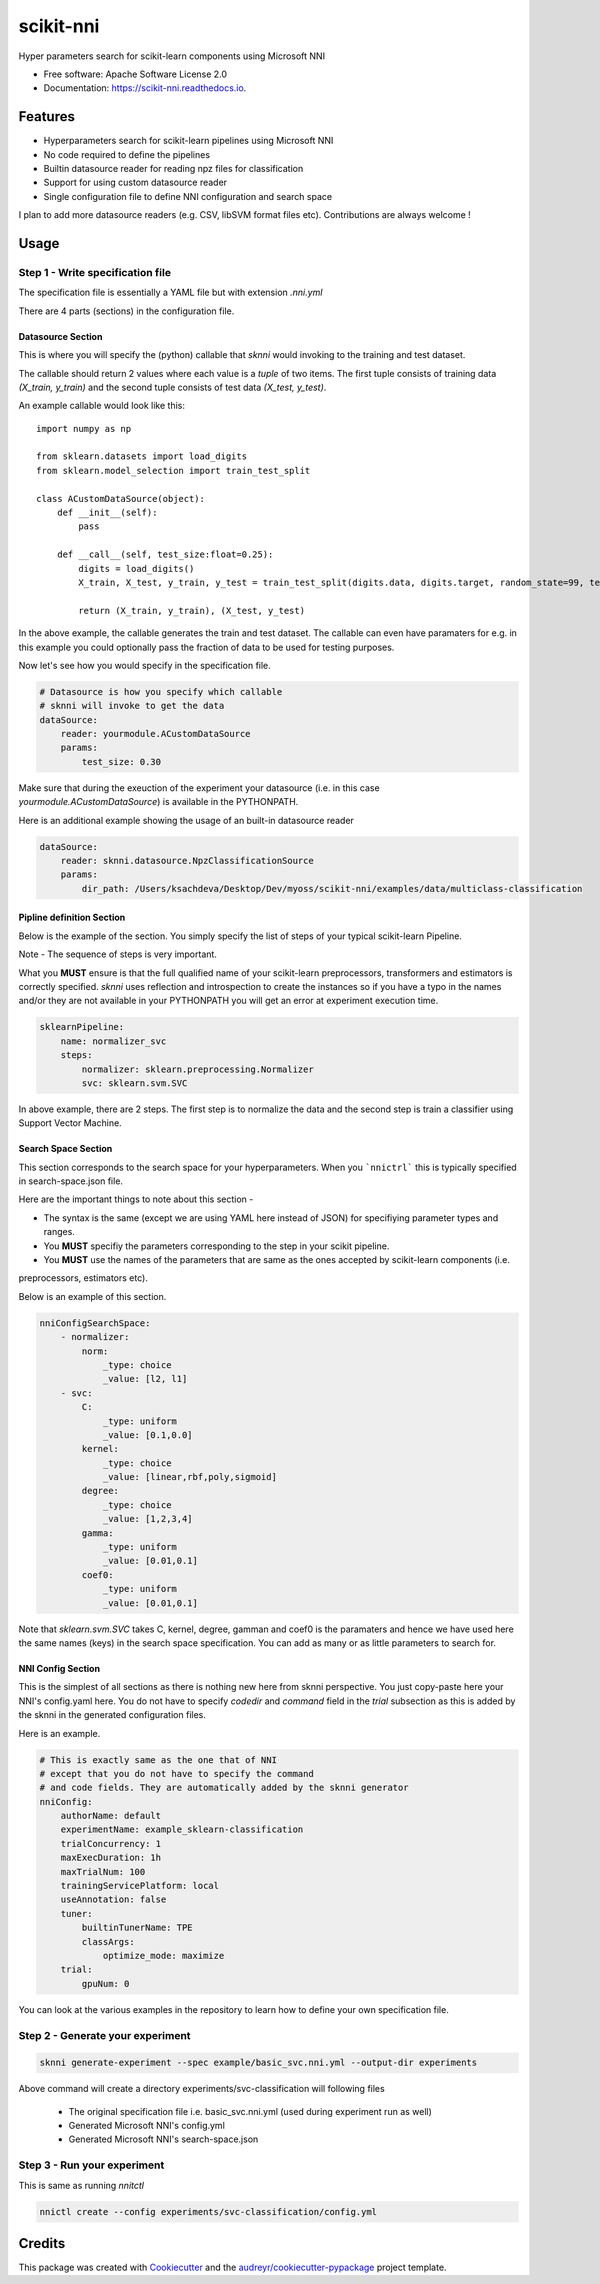 ==========
scikit-nni
==========


.. image:: https://img.shields.io/pypi/v/sknni.svg
        :target: https://pypi.python.org/pypi/sknni

.. image:: https://img.shields.io/travis/ksachdeva/scikit-nni.svg
        :target: https://travis-ci.org/ksachdeva/scikit-nni

.. image:: https://readthedocs.org/projects/scikit-nni/badge/?version=latest
        :target: https://scikit-nni.readthedocs.io/en/latest/?badge=latest
        :alt: Documentation Status


Hyper parameters search for scikit-learn components using Microsoft NNI


* Free software: Apache Software License 2.0
* Documentation: https://scikit-nni.readthedocs.io.


Features
--------

* Hyperparameters search for scikit-learn pipelines using Microsoft NNI
* No code required to define the pipelines
* Builtin datasource reader for reading npz files for classification
* Support for using custom datasource reader
* Single configuration file to define NNI configuration and search space

I plan to add more datasource readers (e.g. CSV, libSVM format files etc). Contributions are always welcome !

Usage
-----

Step 1 - Write specification file
#################################

The specification file is essentially a YAML file but with extension `.nni.yml`

There are 4 parts (sections) in the configuration file.

******************
Datasource Section
******************

This is where you will specify the (python) callable that `sknni` would invoking to the training and
test dataset.

The callable should return 2 values where each value is a `tuple` of two items. The first tuple
consists of training data `(X_train, y_train)` and the second tuple consists of test data `(X_test, y_test)`.

An example callable would look like this::

    import numpy as np

    from sklearn.datasets import load_digits
    from sklearn.model_selection import train_test_split

    class ACustomDataSource(object):
        def __init__(self):
            pass

        def __call__(self, test_size:float=0.25):
            digits = load_digits()
            X_train, X_test, y_train, y_test = train_test_split(digits.data, digits.target, random_state=99, test_size=test_size)

            return (X_train, y_train), (X_test, y_test)

In the above example, the callable generates the train and test dataset. The callable can even have paramaters for e.g. in this
example you could optionally pass the fraction of data to be used for testing purposes.

Now let's see how you would specify in the specification file.

.. code-block:: yaml

    # Datasource is how you specify which callable
    # sknni will invoke to get the data
    dataSource:
        reader: yourmodule.ACustomDataSource
        params:
            test_size: 0.30

Make sure that during the exeuction of the experiment your datasource (i.e. in this case `yourmodule.ACustomDataSource`)
is available in the PYTHONPATH.

Here is an additional example showing the usage of an built-in datasource reader

.. code-block:: yaml

    dataSource:
        reader: sknni.datasource.NpzClassificationSource
        params:
            dir_path: /Users/ksachdeva/Desktop/Dev/myoss/scikit-nni/examples/data/multiclass-classification


**************************
Pipline definition Section
**************************

Below is the example of the section. You simply specify the list of steps of your typical scikit-learn Pipeline.

Note - The sequence of steps is very important.

What you **MUST** ensure is that the full qualified name of your scikit-learn preprocessors, transformers and
estimators is correctly specified. `sknni` uses reflection and introspection to create the instances so if you have a
typo in the names and/or they are not available in your PYTHONPATH you will get an error at experiment execution time.

.. code-block:: yaml

    sklearnPipeline:
        name: normalizer_svc
        steps:
            normalizer: sklearn.preprocessing.Normalizer
            svc: sklearn.svm.SVC

In above example, there are 2 steps. The first step is to normalize the data and the second step is train a classifier using Support
Vector Machine.

********************
Search Space Section
********************

This section corresponds to the search space for your hyperparameters. When you ```nnictrl``` this is typically
specified in search-space.json file.

Here are the important things to note about this section -

- The syntax is the same (except we are using YAML here instead of JSON) for specifiying parameter types and ranges.
- You **MUST** specifiy the parameters corresponding to the step in your scikit pipeline.
- You **MUST** use the names of the parameters that are same as the ones accepted by scikit-learn components (i.e.
preprocessors, estimators etc).

Below is an example of this section.

.. code-block:: yaml

    nniConfigSearchSpace:
        - normalizer:
            norm:
                _type: choice
                _value: [l2, l1]
        - svc:
            C:
                _type: uniform
                _value: [0.1,0.0]
            kernel:
                _type: choice
                _value: [linear,rbf,poly,sigmoid]
            degree:
                _type: choice
                _value: [1,2,3,4]
            gamma:
                _type: uniform
                _value: [0.01,0.1]
            coef0:
                _type: uniform
                _value: [0.01,0.1]

Note that `sklearn.svm.SVC` takes C, kernel, degree, gamman and coef0 is the paramaters and hence we have used here
the same names (keys) in the search space specification. You can add as many or as little parameters to search for.

******************
NNI Config Section
******************

This is the simplest of all sections as there is nothing new here from sknni perspective. You just copy-paste
here your NNI's config.yaml here. You do not have to specify `codedir` and `command` field in the `trial` subsection as
this is added by the sknni in the generated configuration files.

Here is an example.


.. code-block:: yaml

    # This is exactly same as the one that of NNI
    # except that you do not have to specify the command
    # and code fields. They are automatically added by the sknni generator
    nniConfig:
        authorName: default
        experimentName: example_sklearn-classification
        trialConcurrency: 1
        maxExecDuration: 1h
        maxTrialNum: 100
        trainingServicePlatform: local
        useAnnotation: false
        tuner:
            builtinTunerName: TPE
            classArgs:
                optimize_mode: maximize
        trial:
            gpuNum: 0

You can look at the various examples in the repository to learn how to define your own specification file.


Step 2 - Generate your experiment
#################################

.. code-block:: bash

    sknni generate-experiment --spec example/basic_svc.nni.yml --output-dir experiments


Above command will create a directory experiments/svc-classification will following files

    - The original specification file i.e. basic_svc.nni.yml (used during experiment run as well)
    - Generated Microsoft NNI's config.yml
    - Generated Microsoft NNI's search-space.json


Step 3 - Run your experiment
#################################

This is same as running `nnitctl`

.. code-block:: bash

    nnictl create --config experiments/svc-classification/config.yml


Credits
-------

This package was created with Cookiecutter_ and the `audreyr/cookiecutter-pypackage`_ project template.

.. _Cookiecutter: https://github.com/audreyr/cookiecutter
.. _`audreyr/cookiecutter-pypackage`: https://github.com/audreyr/cookiecutter-pypackage
